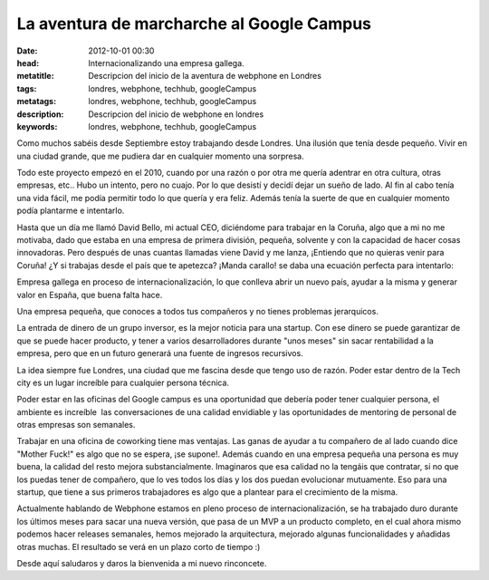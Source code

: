La aventura de marcharche al Google Campus
===========================================

:date: 2012-10-01 00:30
:head: Internacionalizando una empresa gallega.
:metatitle: Descripcion del inicio de la aventura de webphone en Londres
:tags: londres, webphone, techhub, googleCampus
:metatags: londres, webphone, techhub, googleCampus
:description: Descripcion del inicio de webphone en londres
:keywords: londres, webphone, techhub, googleCampus


Como muchos sabéis desde Septiembre estoy trabajando desde Londres. Una
ilusión que tenía desde pequeño. Vivir en una ciudad grande, que me
pudiera dar en cualquier momento una sorpresa. 

Todo este proyecto empezó en el 2010, cuando por una razón o por otra me
quería adentrar en otra cultura, otras empresas, etc.. Hubo un intento,
pero no cuajo. Por lo que desistí y decidí dejar un sueño de lado. Al
fin al cabo tenía una vida fácil, me podía permitir todo lo que quería y
era feliz. Además tenía la suerte de que en cualquier momento podía
plantarme e intentarlo.

Hasta que un día me llamó David Bello, mi actual CEO, diciéndome para
trabajar en la Coruña, algo que a mi no me motivaba, dado que estaba en
una empresa de primera división, pequeña, solvente y con la capacidad de
hacer cosas innovadoras. Pero después de unas cuantas llamadas viene
David y me lanza, ¡Entiendo que no quieras venir para Coruña! ¿Y si
trabajas desde el país que te apetezca? ¡Manda carallo! se daba una
ecuación perfecta para intentarlo:


Empresa gallega en proceso de internacionalización, lo que conlleva
abrir un nuevo país, ayudar a la misma y generar valor en España, que
buena falta hace.

Una empresa pequeña, que conoces a todos tus compañeros y no tienes
problemas jerarquicos.

La entrada de dinero de un grupo inversor, es la mejor noticia para una
startup. Con ese dinero se puede garantizar de que se puede hacer
producto, y tener a varios desarrolladores durante "unos meses" sin
sacar rentabilidad a la empresa, pero que en un futuro generará una
fuente de ingresos recursivos.


La idea siempre fue Londres, una ciudad que me fascina desde que tengo
uso de razón. Poder estar dentro de la Tech city es un
lugar increíble para cualquier persona técnica. 

Poder estar en las oficinas del Google campus es una oportunidad que
debería poder tener cualquier persona, el ambiente es increíble  las
conversaciones de una calidad envidiable y las oportunidades de
mentoring de personal de otras empresas son semanales.

Trabajar en una oficina de coworking tiene mas ventajas. Las ganas de
ayudar a tu compañero de al lado cuando dice "Mother Fuck!" es algo que
no se espera, ¡se supone!. Además cuando en una empresa pequeña una
persona es muy buena, la calidad del resto mejora substancialmente.
Imaginaros que esa calidad no la tengáis que contratar, si no que los
puedas tener de compañero, que lo ves todos los días y los dos puedan
evolucionar mutuamente. Eso para una startup, que tiene a sus primeros
trabajadores es algo que a plantear para el crecimiento de la misma.

Actualmente hablando de Webphone estamos en pleno proceso de
internacionalización, se ha trabajado duro durante los últimos meses
para sacar una nueva versión, que pasa de un MVP a un producto completo,
en el cual ahora mismo podemos hacer releases semanales, hemos mejorado
la arquitectura, mejorado algunas funcionalidades y añadidas otras
muchas. El resultado se verá en un plazo corto de tiempo :)


Desde aquí saludaros y daros la bienvenida a mi nuevo rinconcete.
